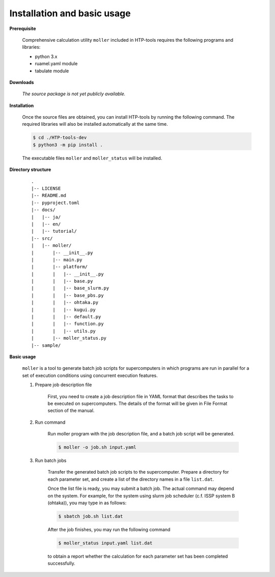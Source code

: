 Installation and basic usage
================================================================

**Prerequisite**

  Comprehensive calculation utility ``moller`` included in HTP-tools requires the following programs and libraries:

  - python 3.x
  - ruamel.yaml module
  - tabulate module

.. **Official pages**
.. 
..   - `GitHub repository <https://github.com/issp-center-dev/HTP-tools-dev>`_

.. **Downloads**
.. 
..   HTP-tools can be downloaded by the following command with git:
.. 
..   .. code-block:: bash
.. 
..    $ git clone git@github.com:issp-center-dev/HTP-tools-dev.git

**Downloads**

  *The source package is not yet publicly available.*
   
**Installation**

  Once the source files are obtained, you can install HTP-tools by running the following command. The required libraries will also be installed automatically at the same time.

  .. code-block:: bash

     $ cd ./HTP-tools-dev
     $ python3 -m pip install .

  The executable files ``moller`` and ``moller_status`` will be installed.

**Directory structure**

  ::

     .
     |-- LICENSE
     |-- README.md
     |-- pyproject.toml
     |-- docs/
     |   |-- ja/
     |   |-- en/
     |   |-- tutorial/
     |-- src/
     |   |-- moller/
     |       |-- __init__.py
     |       |-- main.py
     |       |-- platform/
     |       |   |-- __init__.py
     |	     |   |-- base.py
     |	     |   |-- base_slurm.py
     |	     |   |-- base_pbs.py
     |	     |   |-- ohtaka.py
     |	     |   |-- kugui.py
     |	     |   |-- default.py
     |	     |   |-- function.py
     |	     |   |-- utils.py
     |	     |-- moller_status.py
     |-- sample/

**Basic usage**

  ``moller`` is a tool to generate batch job scripts for supercomputers in which programs are run in parallel for a set of execution conditions using concurrent execution features.

  #. Prepare job description file

      First, you need to create a job description file in YAML format that describes the tasks to be executed on supercomputers. The details of the format will be given in File Format section of the manual.

  #. Run command

      Run moller program with the job description file, and a batch job script will be generated.

      .. code-block:: bash

          $ moller -o job.sh input.yaml

  #. Run batch jobs

      Transfer the generated batch job scripts to the supercomputer. Prepare a directory for each parameter set, and create a list of the directory names in a file ``list.dat``.

      Once the list file is ready, you may submit a batch job. The actual command may depend on the system. For example, for the system using slurm job scheduler (c.f. ISSP system B (ohtaka)), you may type in as follows:

      .. code-block:: bash

          $ sbatch job.sh list.dat

      After the job finishes, you may run the following command

      .. code-block:: bash

          $ moller_status input.yaml list.dat

      to obtain a report whether the calculation for each parameter set has been completed successfully.
